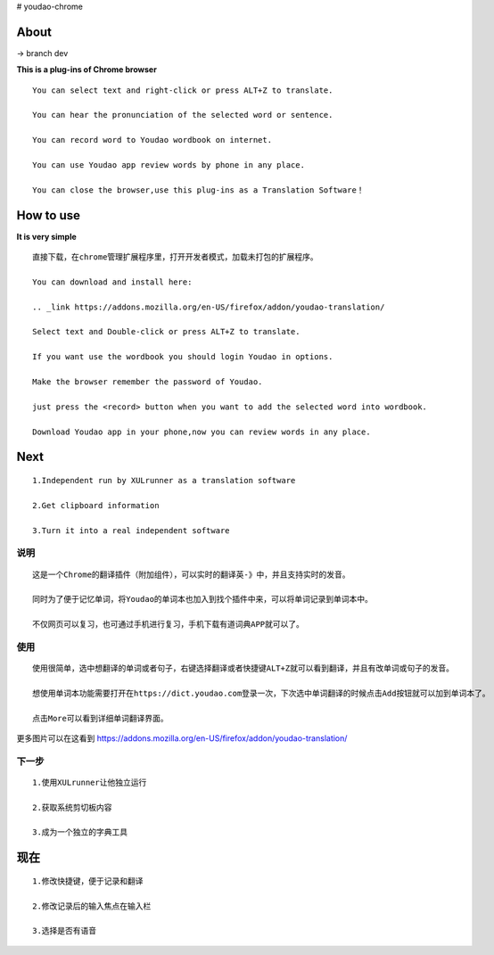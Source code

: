 # youdao-chrome

*************
**About**
*************

-> branch dev

**This is a plug-ins of Chrome browser** ::
    
    You can select text and right-click or press ALT+Z to translate.
    
    You can hear the pronunciation of the selected word or sentence.
    
    You can record word to Youdao wordbook on internet.

    You can use Youdao app review words by phone in any place.

    You can close the browser,use this plug-ins as a Translation Software！

*************
**How to use**
*************

**It is very simple** ::

    直接下载，在chrome管理扩展程序里，打开开发者模式，加载未打包的扩展程序。
	
    You can download and install here:

    .. _link https://addons.mozilla.org/en-US/firefox/addon/youdao-translation/

    Select text and Double-click or press ALT+Z to translate.

    If you want use the wordbook you should login Youdao in options.

    Make the browser remember the password of Youdao.

    just press the <record> button when you want to add the selected word into wordbook.

    Download Youdao app in your phone,now you can review words in any place.

*************
**Next**
*************
::

    1.Independent run by XULrunner as a translation software
    
    2.Get clipboard information

    3.Turn it into a real independent software 


**说明** 
=======
::
    
    这是一个Chrome的翻译插件（附加组件），可以实时的翻译英-》中，并且支持实时的发音。
    
    同时为了便于记忆单词，将Youdao的单词本也加入到找个插件中来，可以将单词记录到单词本中。

    不仅网页可以复习，也可通过手机进行复习，手机下载有道词典APP就可以了。

**使用**
=======

::
        
    使用很简单，选中想翻译的单词或者句子，右键选择翻译或者快捷键ALT+Z就可以看到翻译，并且有改单词或句子的发音。

    想使用单词本功能需要打开在https://dict.youdao.com登录一次，下次选中单词翻译的时候点击Add按钮就可以加到单词本了。

    点击More可以看到详细单词翻译界面。


更多图片可以在这看到 https://addons.mozilla.org/en-US/firefox/addon/youdao-translation/

**下一步**
=======

::

    1.使用XULrunner让他独立运行
    
    2.获取系统剪切板内容
    
    3.成为一个独立的字典工具
    
*************
**现在**
*************
::

    1.修改快捷键，便于记录和翻译

    2.修改记录后的输入焦点在输入栏
    
    3.选择是否有语音
